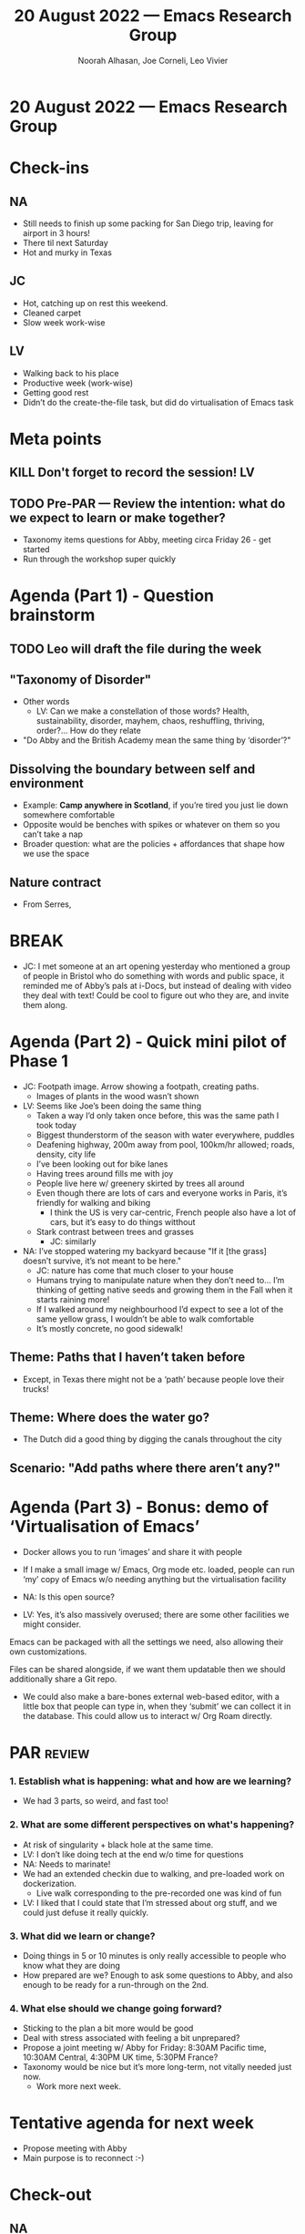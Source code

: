 :PROPERTIES:
:ID:       bd084ea0-af61-4766-9a7e-63a011594a04
:END:
#+TITLE: 20 August 2022 — Emacs Research Group
#+Author: Noorah Alhasan, Joe Corneli, Leo Vivier
#+roam_tag: HI
#+FIRN_UNDER: erg
# Uncomment these lines and adjust the date to match
#+FIRN_LAYOUT: erg-update
#+DATE_CREATED: <2022-08-20 Sat>

* 20 August 2022  — Emacs Research Group


* Check-ins
:PROPERTIES:
:Effort:   0:15
:END:

** NA
- Still needs to finish up some packing for San Diego trip, leaving for airport in 3 hours!
- There til next Saturday
- Hot and murky in Texas
** JC
- Hot, catching up on rest this weekend.
- Cleaned carpet
- Slow week work-wise
** LV
- Walking back to his place
- Productive week (work-wise)
- Getting good rest
- Didn’t do the create-the-file task, but did do virtualisation of Emacs task

* Meta points

** KILL Don't forget to record the session!                             :LV:

** TODO Pre-PAR — Review the intention: what do we expect to learn or make together?
- Taxonomy items questions for Abby, meeting circa Friday 26 - get started
- Run through the workshop super quickly

* Agenda (Part 1) - Question brainstorm
:PROPERTIES:
:Effort:   0:10
:END:

** TODO Leo will draft the file during the week
** "Taxonomy of Disorder"
- Other words
  - LV: Can we make a constellation of those words?  Health, sustainability, disorder, mayhem, chaos, reshuffling, thriving, order?...  How do they relate
- "Do Abby and the British Academy mean the same thing by ‘disorder’?"
** Dissolving the boundary between self and environment
- Example: *Camp anywhere in Scotland*, if you’re tired you just lie down somewhere comfortable
- Opposite would be benches with spikes or whatever on them so you can’t take a nap
- Broader question: what are the policies + affordances that shape how we use the space
** Nature contract
- From Serres,

* BREAK
:PROPERTIES:
:Effort:   0:02
:END:

- JC: I met someone at an art opening yesterday who mentioned a group
  of people in Bristol who do something with words and public space,
  it reminded me of Abby’s pals at i-Docs, but instead of dealing with
  video they deal with text!  Could be cool to figure out who they
  are, and invite them along.

* Agenda (Part 2) - Quick mini pilot of Phase 1
:PROPERTIES:
:Effort:   0:10
:END:

- JC: Footpath image.  Arrow showing a footpath, creating paths.
  - Images of plants in the wood wasn’t shown
- LV: Seems like Joe’s been doing the same thing
  - Taken a way I’d only taken once before, this was the same path I took today
  - Biggest thunderstorm of the season with water everywhere, puddles
  - Deafening highway, 200m away from pool, 100km/hr allowed; roads, density, city life
  - I’ve been looking out for bike lanes
  - Having trees around fills me with joy
  - People live here w/ greenery skirted by trees all around
  - Even though there are lots of cars and everyone works in Paris, it’s friendly for walking and biking
    - I think the US is very car-centric, French people also have a lot of cars, but it’s easy to do things witthout
  - Stark contrast between trees and grasses
    - JC: similarly
- NA: I’ve stopped watering my backyard because "If it [the grass] doesn’t survive, it’s not meant to be here."
   - JC: nature has come that much closer to your house
   - Humans trying to manipulate nature when they don’t need to... I’m thinking of getting native seeds and growing them in the Fall when it starts raining more!
   - If I walked around my neighbourhood I’d expect to see a lot of the same yellow grass, I wouldn’t be able to walk comfortable
   - It’s mostly concrete, no good sidewalk!

** Theme: Paths that I haven’t taken before
- Except, in Texas there might not be a ‘path’ because people love their trucks!
** Theme: Where does the water go?
- The Dutch did a good thing by digging the canals throughout the city
** Scenario: "Add paths where there aren’t any?"


* Agenda (Part 3) - Bonus: demo of ‘Virtualisation of Emacs’
:PROPERTIES:
:Effort:   0:03
:END:

- Docker allows you to run ‘images’ and share it with people
- If I make a small image w/ Emacs, Org mode etc. loaded, people can run ‘my’ copy of Emacs w/o needing anything but the virtualisation facility

- NA: Is this open source?
- LV: Yes, it’s also massively overused; there are some other facilities we might consider.

Emacs can be packaged with all the settings we need, also allowing
their own customizations.

Files can be shared alongside, if we want them updatable then we should additionally share a Git repo.

- We could also make a bare-bones external web-based editor, with a
  little box that people can type in, when they ‘submit’ we can
  collect it in the database.  This could allow us to interact w/ Org
  Roam directly.

* PAR :review:
:PROPERTIES:
:Effort:   0:10
:END:

*** 1. Establish what is happening: what and how are we learning?
- We had 3 parts, so weird, and fast too!

*** 2. What are some different perspectives on what's happening?
- At risk of singularity + black hole at the same time.
- LV: I don’t like doing tech at the end w/o time for questions
- NA: Needs to marinate!
- We had an extended checkin due to walking, and pre-loaded work on dockerization.
  - Live walk corresponding to the pre-recorded one was kind of fun
- LV: I liked that I could state that I’m stressed about org stuff, and we could just defuse it really quickly.

*** 3. What did we learn or change?
- Doing things in 5 or 10 minutes is only really accessible to people who know what they are doing
- How prepared are we?  Enough to ask some questions to Abby, and also enough to be ready for a run-through on the 2nd.

*** 4. What else should we change going forward?
- Sticking to the plan a bit more would be good
- Deal with stress associated with feeling a bit unprepared?
- Propose a joint meeting w/ Abby for Friday: 8:30AM Pacific time, 10:30AM Central, 4:30PM UK time, 5:30PM France?
- Taxonomy would be nice but it’s more long-term, not vitally needed just now.
  - Work more next week.

* Tentative agenda for next week
- Propose meeting with Abby
- Main purpose is to reconnect :-)

* Check-out
:PROPERTIES:
:Effort:   0:05
:END:

** NA
- Going to go finish packing & head to the airport in 1h45m
  - JC: I hope it’s a chance to relax!

** JC
- On Monday I will call HMRC and try to sort out tax issues one way or another
- Have a deadline of 31 August to get this done anyway
- Feel a lot more confident now that I’ve cleaned
- Talking with you all is cleaning the brain

** LV
- Did get paid!  Good feeling.
- I did go back to Common Lisp today, the granddaddy of Emacs Lisp.  Looks pretty much the same!  You can compile and run it on the command line, nice!  Not too big (11M).  There’s a Makefile to compile w/ compression!
- Happy to be getting back to programming.

